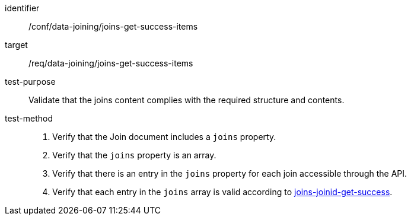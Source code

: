[[ats_data_joining_joins-get-success-items]]

[abstract_test]
====
[%metadata]
identifier:: /conf/data-joining/joins-get-success-items
target:: /req/data-joining/joins-get-success-items
test-purpose:: Validate that the joins content complies with the required structure and contents.
test-method::
+
--
. Verify that the Join document includes a `joins` property.
. Verify that the `joins` property is an array.
. Verify that there is an entry in the `joins` property for each join accessible through the API.
. Verify that each entry in the `joins` array is valid according to <<ats_data_joining_joins-joinid-get-success, joins-joinid-get-success>>.
--
====